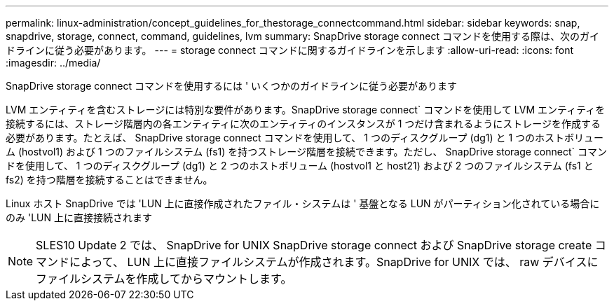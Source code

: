 ---
permalink: linux-administration/concept_guidelines_for_thestorage_connectcommand.html 
sidebar: sidebar 
keywords: snap, snapdrive, storage, connect, command, guidelines, lvm 
summary: SnapDrive storage connect コマンドを使用する際は、次のガイドラインに従う必要があります。 
---
= storage connect コマンドに関するガイドラインを示します
:allow-uri-read: 
:icons: font
:imagesdir: ../media/


[role="lead"]
SnapDrive storage connect コマンドを使用するには ' いくつかのガイドラインに従う必要があります

LVM エンティティを含むストレージには特別な要件があります。SnapDrive storage connect` コマンドを使用して LVM エンティティを接続するには、ストレージ階層内の各エンティティに次のエンティティのインスタンスが 1 つだけ含まれるようにストレージを作成する必要があります。たとえば、 SnapDrive storage connect コマンドを使用して、 1 つのディスクグループ (dg1) と 1 つのホストボリューム (hostvol1) および 1 つのファイルシステム (fs1) を持つストレージ階層を接続できます。ただし、 SnapDrive storage connect` コマンドを使用して、 1 つのディスクグループ (dg1) と 2 つのホストボリューム (hostvol1 と host21) および 2 つのファイルシステム (fs1 と fs2) を持つ階層を接続することはできません。

Linux ホスト SnapDrive では 'LUN 上に直接作成されたファイル・システムは ' 基盤となる LUN がパーティション化されている場合にのみ 'LUN 上に直接接続されます


NOTE: SLES10 Update 2 では、 SnapDrive for UNIX SnapDrive storage connect および SnapDrive storage create コマンドによって、 LUN 上に直接ファイルシステムが作成されます。SnapDrive for UNIX では、 raw デバイスにファイルシステムを作成してからマウントします。
